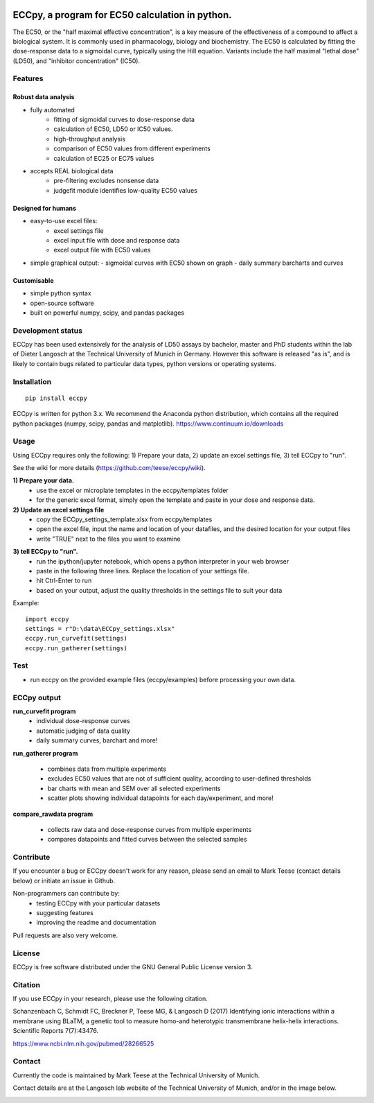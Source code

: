 
.. image:: https://raw.githubusercontent.com/teese/eccpy/master/docs/logo/ECCpy_logo.png
   :height: 200px
   :width: 600 px
   :scale: 50 %

ECCpy, a program for EC50 calculation in python.
================================================

The EC50, or the "half maximal effective concentration", is a key measure of the effectiveness of a compound to affect a biological system. It is commonly used in pharmacology, biology and biochemistry. The EC50 is calculated by fitting the dose-response data to a sigmoidal curve, typically using the Hill equation. Variants include the half maximal "lethal dose" (LD50), and "inhibitor concentration" (IC50).

Features
--------

Robust data analysis
....................

* fully automated
   - fitting of sigmoidal curves to dose-response data
   - calculation of EC50, LD50 or IC50 values.
   - high-throughput analysis
   - comparison of EC50 values from different experiments
   - calculation of EC25 or EC75 values

* accepts REAL biological data
   - pre-filtering excludes nonsense data
   - judgefit module identifies low-quality EC50 values

Designed for humans
....................

* easy-to-use excel files:
   - excel settings file
   - excel input file with dose and response data
   - excel output file with EC50 values

* simple graphical output:
  - sigmoidal curves with EC50 shown on graph
  - daily summary barcharts and curves

Customisable
............
* simple python syntax
* open-source software
* built on powerful numpy, scipy, and pandas packages

Development status
------------------

ECCpy has been used extensively for the analysis of LD50 assays by bachelor, master and PhD students within the lab of Dieter Langosch at the Technical University of Munich in Germany. However this software is released "as is", and is likely to contain bugs related to particular data types, python versions or operating systems.

Installation
------------
::

	pip install eccpy

ECCpy is written for python 3.x. We recommend the Anaconda python distribution, which contains all the required python packages (numpy, scipy, pandas and matplotlib).
https://www.continuum.io/downloads


Usage
-----

Using ECCpy requires only the following:
1) Prepare your data, 2) update an excel settings file, 3) tell ECCpy to "run".

See the wiki for more details (https://github.com/teese/eccpy/wiki).

**1) Prepare your data.**
 - use the excel or microplate templates in the eccpy/templates folder
 - for the generic excel format, simply open the template and paste in your dose and response data.

**2) Update an excel settings file**
 - copy the ECCpy_settings_template.xlsx from eccpy/templates
 - open the excel file, input the name and location of your datafiles, and the desired location for your output files
 - write "TRUE" next to the files you want to examine

.. image:: https://raw.githubusercontent.com/teese/eccpy/master/docs/images/01_run_curvefit_settings.png
   :height: 120px
   :width: 700px

**3) tell ECCpy to "run".**
 - run the ipython/jupyter notebook, which opens a python interpreter in your web browser
 - paste in the following three lines. Replace the location of your settings file.
 - hit Ctrl-Enter to run
 - based on your output, adjust the quality thresholds in the settings file to suit your data

Example::

	import eccpy
	settings = r"D:\data\ECCpy_settings.xlsx"
	eccpy.run_curvefit(settings)
	eccpy.run_gatherer(settings)

Test
----

* run eccpy on the provided example files (eccpy/examples) before processing your own data.

ECCpy output
------------

**run_curvefit program**
 - individual dose-response curves
 - automatic judging of data quality
 - daily summary curves, barchart and more!

.. image:: https://raw.githubusercontent.com/teese/eccpy/master/docs/images/curve_fit_output_sample3.png
   :height: 300px
   :width: 900px


.. image:: https://raw.githubusercontent.com/teese/eccpy/master/docs/images/generated_data_0EC50_analysis_fig.png
   :height: 500px
   :width: 500px

**run_gatherer program**

 - combines data from multiple experiments
 - excludes EC50 values that are not of sufficient quality, according to user-defined thresholds
 - bar charts with mean and SEM over all selected experiments
 - scatter plots showing individual datapoints for each day/experiment, and more!

**compare_rawdata program**

 - collects raw data and dose-response curves from multiple experiments
 - compares datapoints and fitted curves between the selected samples

.. image:: https://raw.githubusercontent.com/teese/eccpy/master/docs/images/20160527_0_compare_raw.png
   :height: 600px
   :width: 700px

Contribute
----------

If you encounter a bug or ECCpy doesn't work for any reason, please send an email to Mark Teese (contact details below) or initiate an issue in Github.

Non-programmers can contribute by:
 - testing ECCpy with your particular datasets
 - suggesting features
 - improving the readme and documentation

Pull requests are also very welcome.

License
-------

ECCpy is free software distributed under the GNU General Public License version 3.


Citation
--------

If you use ECCpy in your research, please use the following citation.

Schanzenbach C, Schmidt FC, Breckner P, Teese MG, & Langosch D (2017) Identifying ionic interactions within a membrane using BLaTM, a genetic tool to measure homo-and heterotypic transmembrane helix-helix interactions. Scientific Reports 7(7):43476.

https://www.ncbi.nlm.nih.gov/pubmed/28266525


Contact
-------

Currently the code is maintained by Mark Teese at the Technical University of Munich. 

Contact details are at the Langosch lab website of the Technical University of Munich, and/or in the image below.

.. image:: https://raw.githubusercontent.com/teese/eccpy/master/docs/images/signac_seine_bei_samois.png
   :height: 150px
   :width: 250px